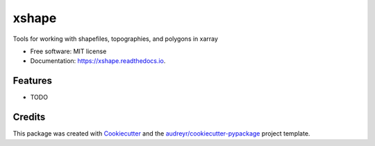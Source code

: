 ======
xshape
======


.. image:: https://img.shields.io/pypi/v/xshape.svg
        :target: https://pypi.python.org/pypi/xshape

.. image:: https://img.shields.io/travis/ClimateImpactLab/xshape.svg
        :target: https://travis-ci.org/ClimateImpactLab/xshape

.. image:: https://readthedocs.org/projects/xshape/badge/?version=latest
        :target: https://xshape.readthedocs.io/en/latest/?badge=latest
        :alt: Documentation Status

.. image:: https://pyup.io/repos/github/ClimateImpactLab/xshape/shield.svg
     :target: https://pyup.io/repos/github/ClimateImpactLab/xshape/
     :alt: Updates


Tools for working with shapefiles, topographies, and polygons in xarray


* Free software: MIT license
* Documentation: https://xshape.readthedocs.io.


Features
--------

* TODO

Credits
---------

This package was created with Cookiecutter_ and the `audreyr/cookiecutter-pypackage`_ project template.

.. _Cookiecutter: https://github.com/audreyr/cookiecutter
.. _`audreyr/cookiecutter-pypackage`: https://github.com/audreyr/cookiecutter-pypackage

